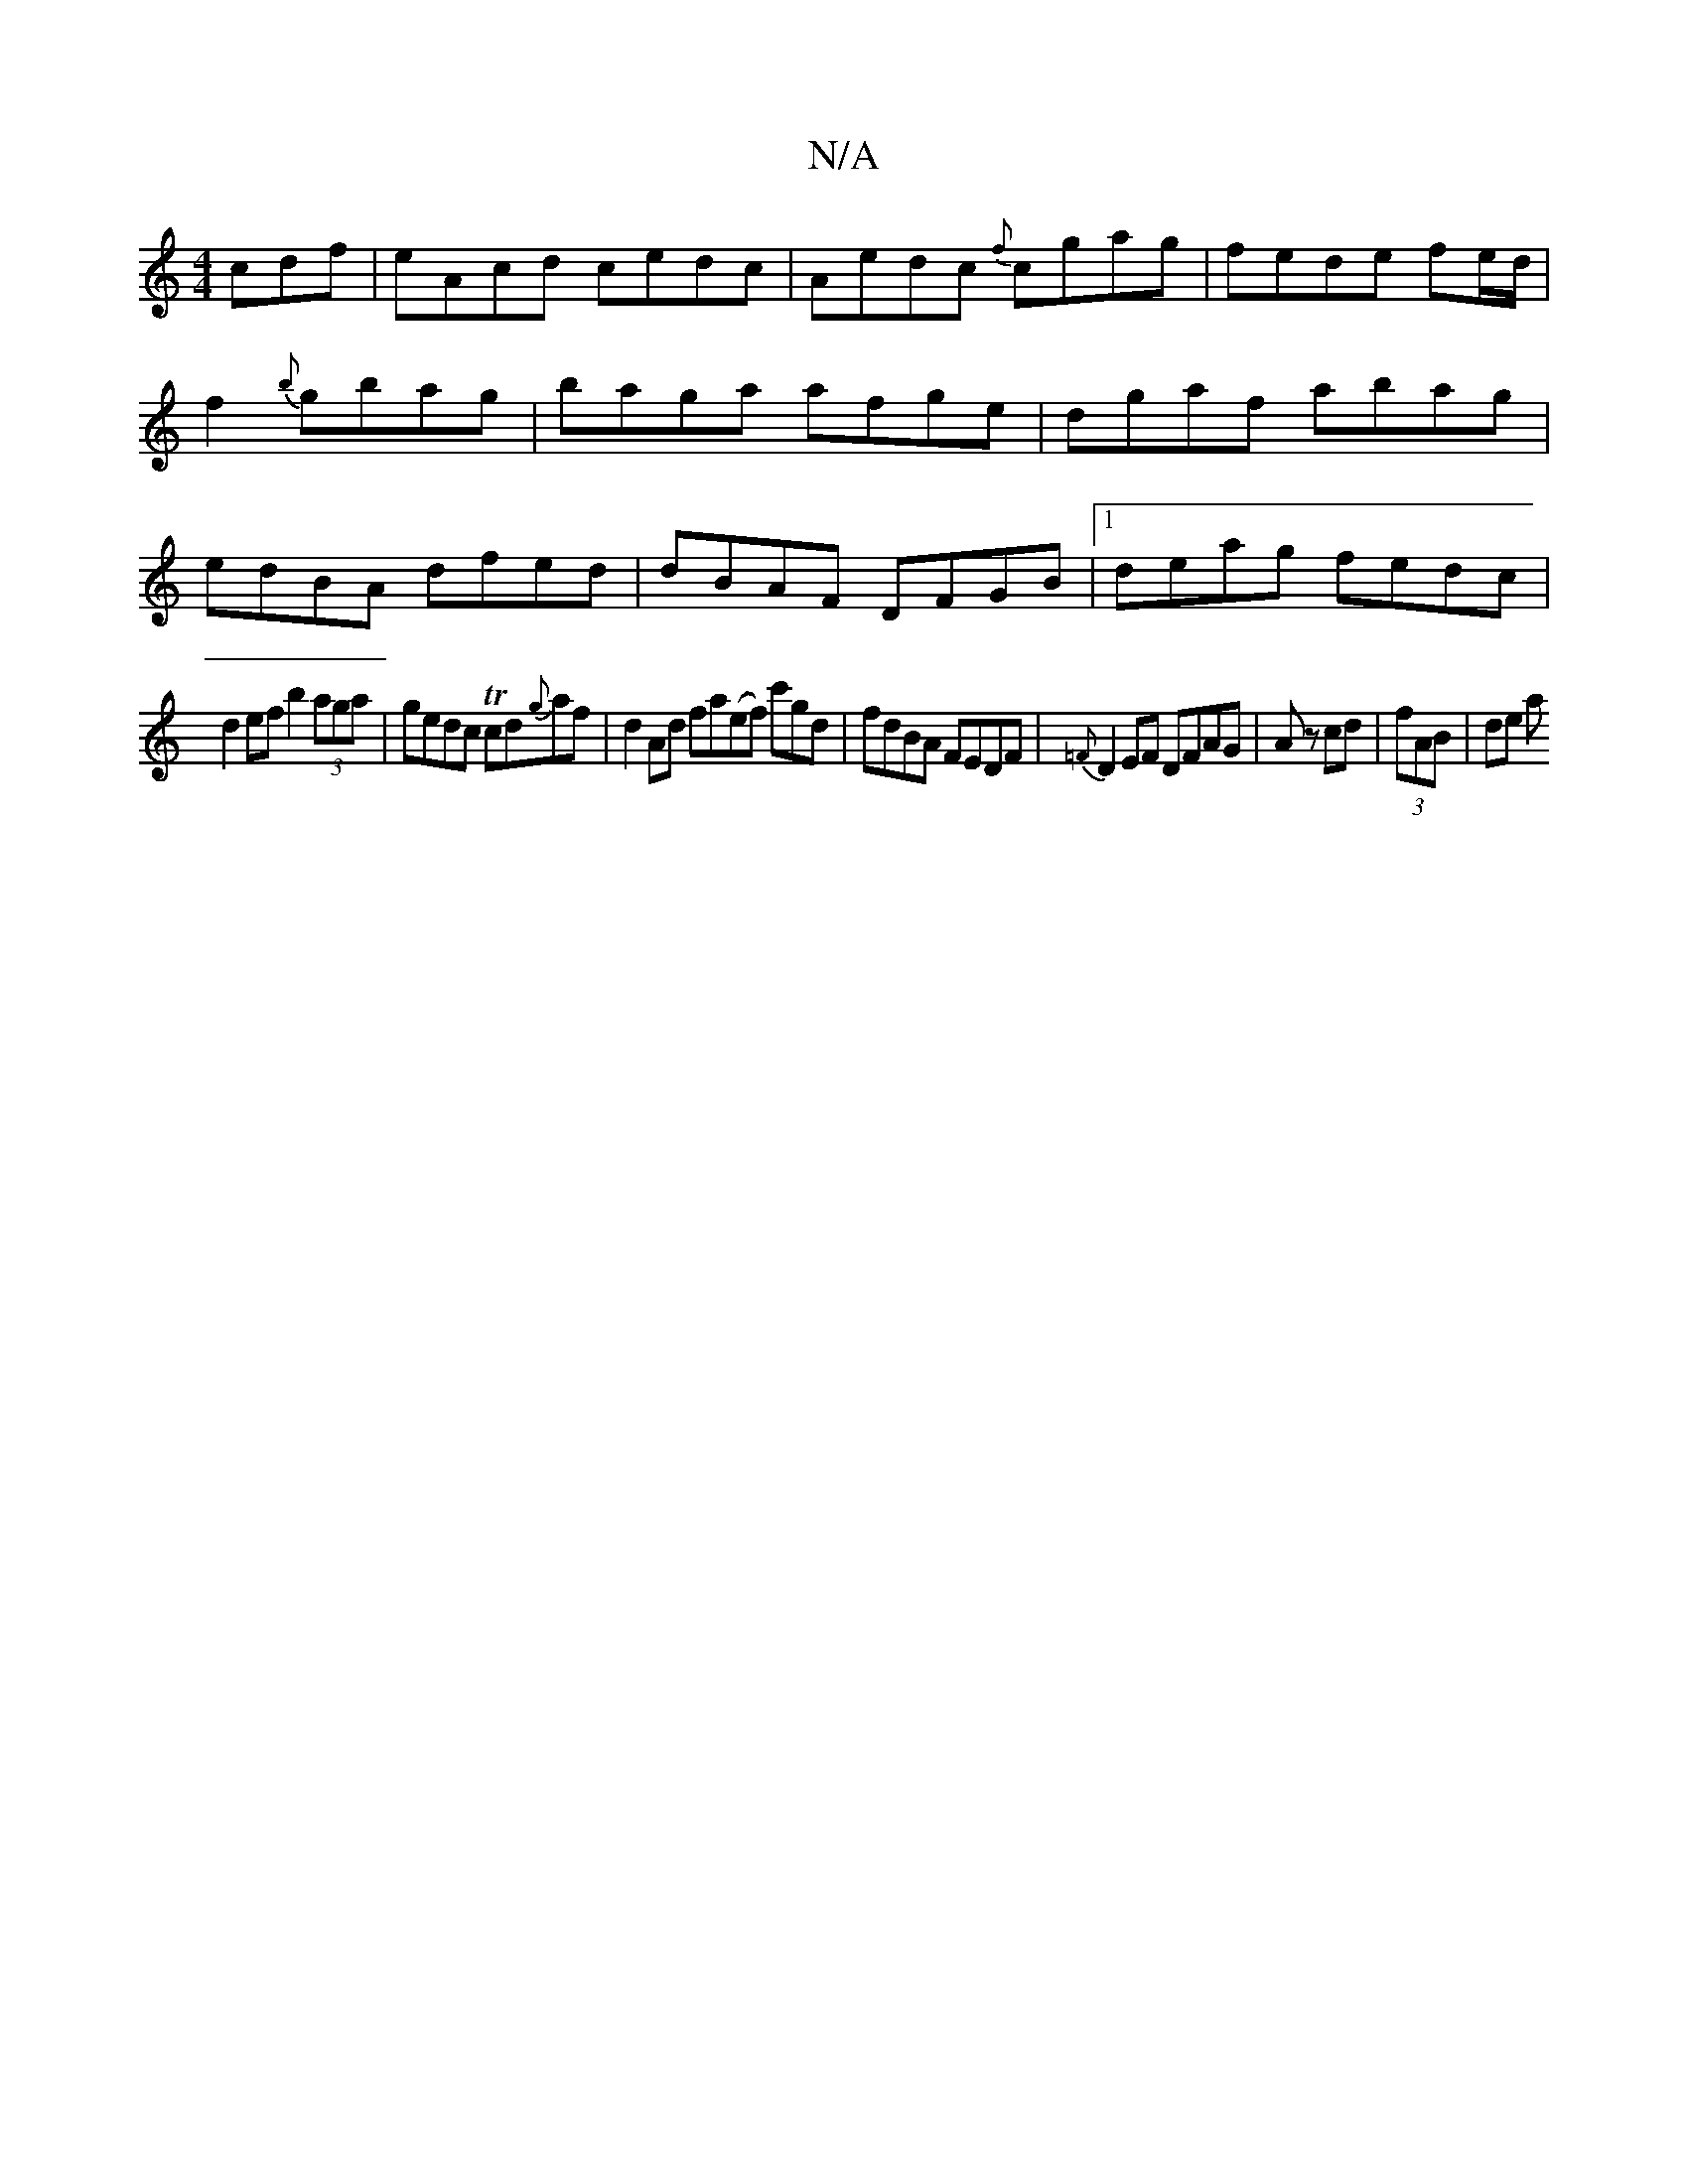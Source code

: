 X:1
T:N/A
M:4/4
R:N/A
K:Cmajor
cdf|eAcd cedc|Aedc {f}cgag | fede fe/d/ | f2 {b}gbag|baga afge | dgaf abag|edBA dfed|dBAF DFGB|1 deag fedc |
d2ef b2 (3aga|gedc Tcd{g}af|d2 Ad fa(ef) c'gd|fdBA FEDF |{=F}D2 EF DFAG | Az cd|(3fAB |de a